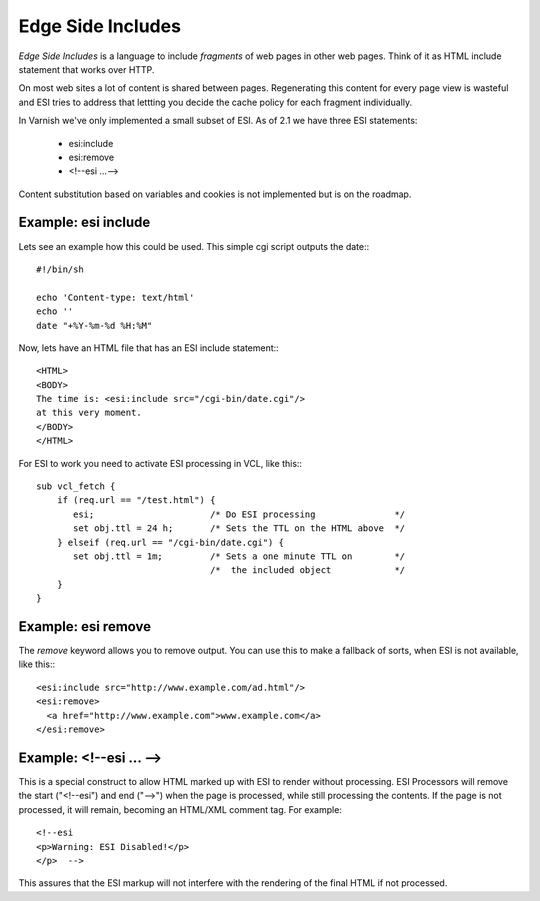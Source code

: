 .. _tutorial-esi:

Edge Side Includes
------------------

*Edge Side Includes* is a language to include *fragments* of web pages
in other web pages. Think of it as HTML include statement that works
over HTTP. 

On most web sites a lot of content is shared between
pages. Regenerating this content for every page view is wasteful and
ESI tries to address that lettting you decide the cache policy for
each fragment individually.

In Varnish we've only implemented a small subset of ESI. As of 2.1 we
have three ESI statements:

 * esi:include 
 * esi:remove
 * <!--esi ...-->

Content substitution based on variables and cookies is not implemented
but is on the roadmap. 

Example: esi include
~~~~~~~~~~~~~~~~~~~~

Lets see an example how this could be used. This simple cgi script
outputs the date:::

     #!/bin/sh
     
     echo 'Content-type: text/html'
     echo ''
     date "+%Y-%m-%d %H:%M"

Now, lets have an HTML file that has an ESI include statement:::

     <HTML>
     <BODY>
     The time is: <esi:include src="/cgi-bin/date.cgi"/>
     at this very moment.
     </BODY>
     </HTML>

For ESI to work you need to activate ESI processing in VCL, like this:::

    sub vcl_fetch {
    	if (req.url == "/test.html") {
           esi;        		     /* Do ESI processing		*/
           set obj.ttl = 24 h; 	     /* Sets the TTL on the HTML above  */
    	} elseif (req.url == "/cgi-bin/date.cgi") {
           set obj.ttl = 1m;         /* Sets a one minute TTL on	*/
	       	       	 	     /*  the included object		*/
        }
    }

Example: esi remove
~~~~~~~~~~~~~~~~~~~

The *remove* keyword allows you to remove output. You can use this to make
a fallback of sorts, when ESI is not available, like this:::

  <esi:include src="http://www.example.com/ad.html"/> 
  <esi:remove> 
    <a href="http://www.example.com">www.example.com</a>
  </esi:remove>

Example: <!--esi ... -->
~~~~~~~~~~~~~~~~~~~~~~~~


This is a special construct to allow HTML marked up with ESI to render
without processing. ESI Processors will remove the start ("<!--esi")
and end ("-->") when the page is processed, while still processing the
contents. If the page is not processed, it will remain, becoming an
HTML/XML comment tag. For example::

  <!--esi  
  <p>Warning: ESI Disabled!</p>
  </p>  -->

This assures that the ESI markup will not interfere with the rendering
of the final HTML if not processed.


